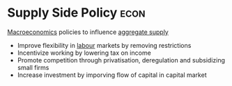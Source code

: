 * Supply Side Policy :econ:
:PROPERTIES:
:ID:       f714e36f-2374-42fd-b600-5628e393d236
:END:

[[id:31c3108b-207b-44f0-9655-a23f4b852e3e][Macroeconomics]] policies to influence [[id:fc898f7c-413b-4fc7-8393-cda6a93f60b7][aggregate supply]]

+ Improve flexibility in [[id:2d936ca5-688e-42f7-b4a8-d9ad1e96b555][labour]] markets by removing restrictions
+ Incentivize working by lowering tax on income
+ Promote competition through privatisation, deregulation and subsidizing small firms
+ Increase investment by imporving flow of capital in capital market
